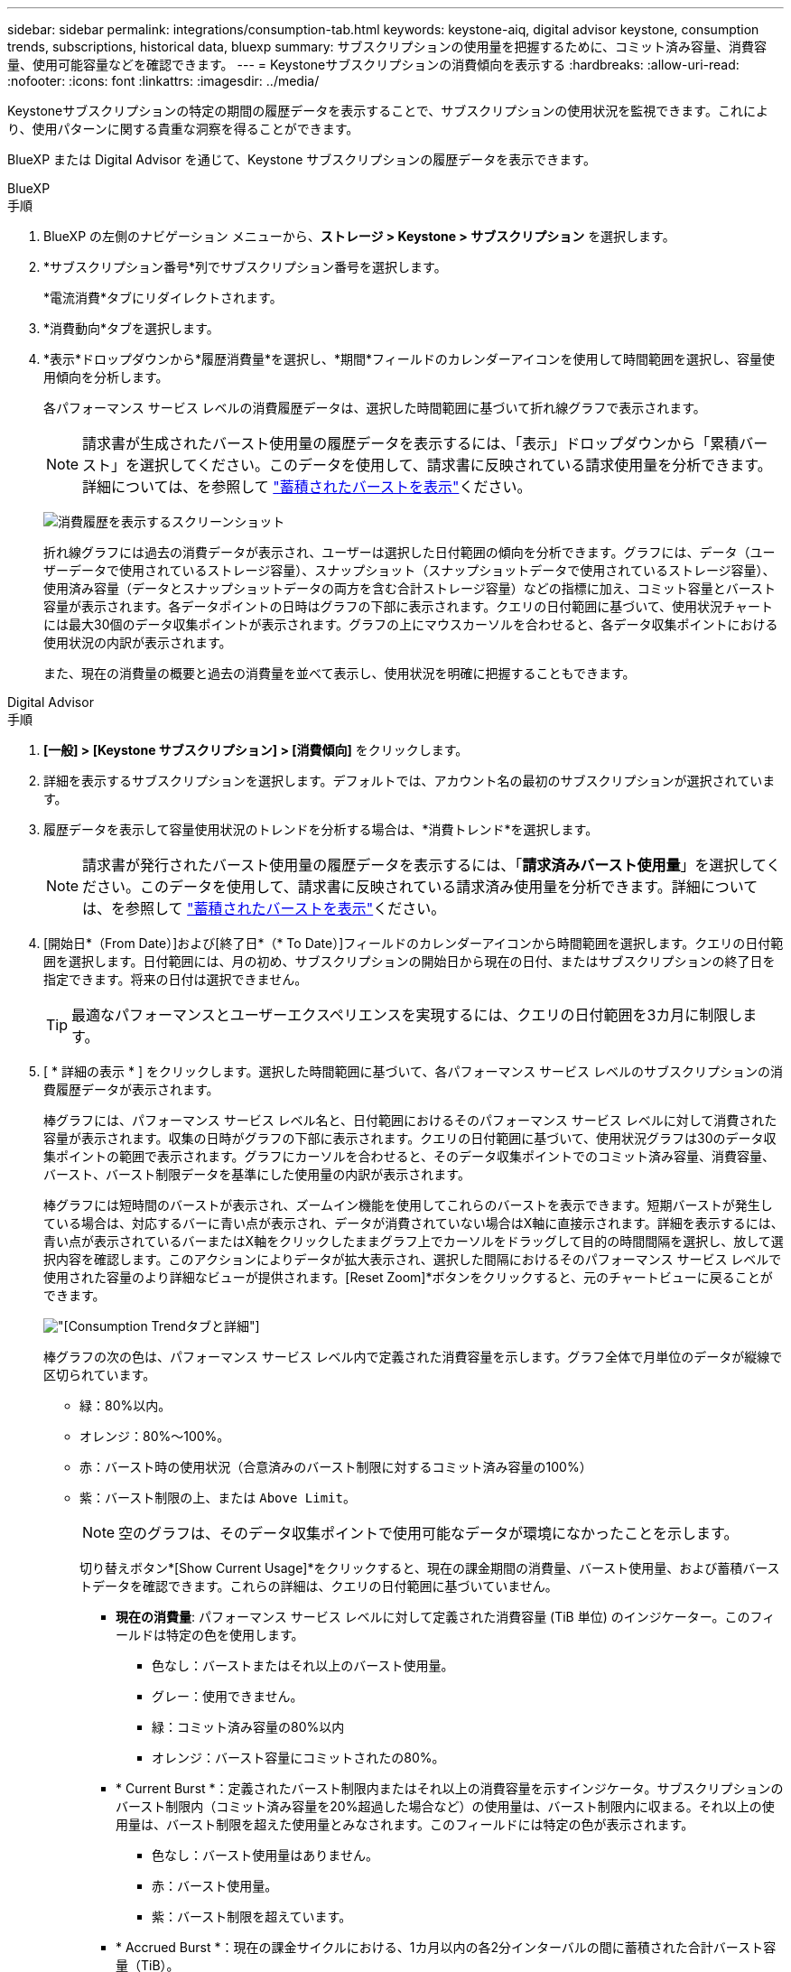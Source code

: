---
sidebar: sidebar 
permalink: integrations/consumption-tab.html 
keywords: keystone-aiq, digital advisor keystone, consumption trends, subscriptions, historical data, bluexp 
summary: サブスクリプションの使用量を把握するために、コミット済み容量、消費容量、使用可能容量などを確認できます。 
---
= Keystoneサブスクリプションの消費傾向を表示する
:hardbreaks:
:allow-uri-read: 
:nofooter: 
:icons: font
:linkattrs: 
:imagesdir: ../media/


[role="lead"]
Keystoneサブスクリプションの特定の期間の履歴データを表示することで、サブスクリプションの使用状況を監視できます。これにより、使用パターンに関する貴重な洞察を得ることができます。

BlueXP または Digital Advisor を通じて、Keystone サブスクリプションの履歴データを表示できます。

[role="tabbed-block"]
====
.BlueXP
--
.手順
. BlueXP の左側のナビゲーション メニューから、*ストレージ > Keystone > サブスクリプション* を選択します。
. *サブスクリプション番号*列でサブスクリプション番号を選択します。
+
*電流消費*タブにリダイレクトされます。

. *消費動向*タブを選択します。
. *表示*ドロップダウンから*履歴消費量*を選択し、*期間*フィールドのカレンダーアイコンを使用して時間範囲を選択し、容量使用傾向を分析します。
+
各パフォーマンス サービス レベルの消費履歴データは、選択した時間範囲に基づいて折れ線グラフで表示されます。

+

NOTE: 請求書が生成されたバースト使用量の履歴データを表示するには、「表示」ドロップダウンから「累積バースト」を選択してください。このデータを使用して、請求書に反映されている請求使用量を分析できます。詳細については、を参照して link:../integrations/consumption-tab.html#view-accrued-burst["蓄積されたバーストを表示"]ください。

+
image:bxp-consumption-trend.png["消費履歴を表示するスクリーンショット"]

+
折れ線グラフには過去の消費データが表示され、ユーザーは選択した日付範囲の傾向を分析できます。グラフには、データ（ユーザーデータで使用されているストレージ容量）、スナップショット（スナップショットデータで使用されているストレージ容量）、使用済み容量（データとスナップショットデータの両方を含む合計ストレージ容量）などの指標に加え、コミット容量とバースト容量が表示されます。各データポイントの日時はグラフの下部に表示されます。クエリの日付範囲に基づいて、使用状況チャートには最大30個のデータ収集ポイントが表示されます。グラフの上にマウスカーソルを合わせると、各データ収集ポイントにおける使用状況の内訳が表示されます。

+
また、現在の消費量の概要と過去の消費量を並べて表示し、使用状況を明確に把握することもできます。



--
.Digital Advisor
--
.手順
. *[一般] > [Keystone サブスクリプション] > [消費傾向]* をクリックします。
. 詳細を表示するサブスクリプションを選択します。デフォルトでは、アカウント名の最初のサブスクリプションが選択されています。
. 履歴データを表示して容量使用状況のトレンドを分析する場合は、*消費トレンド*を選択します。
+

NOTE: 請求書が発行されたバースト使用量の履歴データを表示するには、「*請求済みバースト使用量*」を選択してください。このデータを使用して、請求書に反映されている請求済み使用量を分析できます。詳細については、を参照して link:../integrations/consumption-tab.html#view-accrued-burst["蓄積されたバーストを表示"]ください。

. [開始日*（From Date）]および[終了日*（* To Date）]フィールドのカレンダーアイコンから時間範囲を選択します。クエリの日付範囲を選択します。日付範囲には、月の初め、サブスクリプションの開始日から現在の日付、またはサブスクリプションの終了日を指定できます。将来の日付は選択できません。
+

TIP: 最適なパフォーマンスとユーザーエクスペリエンスを実現するには、クエリの日付範囲を3カ月に制限します。

. [ * 詳細の表示 * ] をクリックします。選択した時間範囲に基づいて、各パフォーマンス サービス レベルのサブスクリプションの消費履歴データが表示されます。
+
棒グラフには、パフォーマンス サービス レベル名と、日付範囲におけるそのパフォーマンス サービス レベルに対して消費された容量が表示されます。収集の日時がグラフの下部に表示されます。クエリの日付範囲に基づいて、使用状況グラフは30のデータ収集ポイントの範囲で表示されます。グラフにカーソルを合わせると、そのデータ収集ポイントでのコミット済み容量、消費容量、バースト、バースト制限データを基準にした使用量の内訳が表示されます。

+
棒グラフには短時間のバーストが表示され、ズームイン機能を使用してこれらのバーストを表示できます。短期バーストが発生している場合は、対応するバーに青い点が表示され、データが消費されていない場合はX軸に直接示されます。詳細を表示するには、青い点が表示されているバーまたはX軸をクリックしたままグラフ上でカーソルをドラッグして目的の時間間隔を選択し、放して選択内容を確認します。このアクションによりデータが拡大表示され、選択した間隔におけるそのパフォーマンス サービス レベルで使用された容量のより詳細なビューが提供されます。[Reset Zoom]*ボタンをクリックすると、元のチャートビューに戻ることができます。

+
image:aiq-ks-subtime-7.png["[Consumption Trend]タブと詳細"]

+
棒グラフの次の色は、パフォーマンス サービス レベル内で定義された消費容量を示します。グラフ全体で月単位のデータが縦線で区切られています。

+
** 緑：80%以内。
** オレンジ：80%～100%。
** 赤：バースト時の使用状況（合意済みのバースト制限に対するコミット済み容量の100%）
** 紫：バースト制限の上、または `Above Limit`。
+

NOTE: 空のグラフは、そのデータ収集ポイントで使用可能なデータが環境になかったことを示します。

+
切り替えボタン*[Show Current Usage]*をクリックすると、現在の課金期間の消費量、バースト使用量、および蓄積バーストデータを確認できます。これらの詳細は、クエリの日付範囲に基づいていません。

+
*** *現在の消費量*: パフォーマンス サービス レベルに対して定義された消費容量 (TiB 単位) のインジケーター。このフィールドは特定の色を使用します。
+
**** 色なし：バーストまたはそれ以上のバースト使用量。
**** グレー：使用できません。
**** 緑：コミット済み容量の80%以内
**** オレンジ：バースト容量にコミットされたの80%。


*** * Current Burst *：定義されたバースト制限内またはそれ以上の消費容量を示すインジケータ。サブスクリプションのバースト制限内（コミット済み容量を20%超過した場合など）の使用量は、バースト制限内に収まる。それ以上の使用量は、バースト制限を超えた使用量とみなされます。このフィールドには特定の色が表示されます。
+
**** 色なし：バースト使用量はありません。
**** 赤：バースト使用量。
**** 紫：バースト制限を超えています。


*** * Accrued Burst *：現在の課金サイクルにおける、1カ月以内の各2分インターバルの間に蓄積された合計バースト容量（TiB）。






--
====


== 累積バースト計算

1カ月間の累積バースト使用量は次のように計算されます。

[月のバーストの合計/（月の日数）x 24 x 60）] x間隔の期間

次の式を使用して、短期間（2分ごとなど）の蓄積バーストを計算できます。

[バースト/（月内の日数）x 24 x 60（Burst /（Days in Month）x 24 x 60）] xインターバル期間

バーストは、消費容量とコミット済み容量の差です。たとえば、30日間の月単位で、消費容量が120TiBに達し、2分間隔でコミット済み容量が100TiBの場合、バースト容量は20TiBになり、その間隔での累積バースト使用量は0.000925926TiBに相当します。



== 蓄積されたバーストを表示

累積バーストデータ使用量は、BlueXPまたはDigital Advisorで確認できます。BlueXPの「消費傾向」タブの「表示」ドロップダウンから「累積バースト」を選択した場合、またはDigital Advisorの「消費傾向」タブの「請求済み累積バースト」オプションを選択した場合、選択した請求期間に応じて、月ごとまたは四半期ごとに累積バーストデータ使用量を確認できます。このデータは請求済みの過去12カ月間のデータであり、過去30カ月までの期間を日付範囲で照会できます。棒グラフには請求されたデータが表示され、使用量がまだ請求されていない場合は、その期間の_Pending_としてマークされます。


TIP: 請求される累積バースト使用量は、パフォーマンス サービス レベルのコミット済みおよび消費済み容量に基づいて、請求期間ごとに計算されます。

四半期請求期間の場合、月額プランがその月の1^st^以外の日付に開始された場合、四半期請求書はその後の90日間をカバーします。たとえば、サブスクリプションが8月15日に開始された場合、8月15日から10月14日までの期間の請求書が生成されます。

請求を四半期単位から月単位に切り替えた場合でも、四半期ごとの請求書は90日の期間をカバーし、四半期の最後の月に四半期ごとの請求書とその月の残りの日数分の2つの請求書が生成されます。この移行により、毎月の請求期間が翌月の1^st^から開始されるようになります。たとえば、サブスクリプションが10月15日に開始された場合、毎月の請求期間が2月1日に始まる前に、1月15日から1月14日までと1月15日から31日までの2件の請求書が届きます。

image:accr-burst-2.png["累積バースト使用量（四半期ごと）"]

この機能は、プレビューのみのモードで使用できます。この機能の詳細については、KSMにお問い合わせください。



== 日単位のバーストデータ使用量を表示

BlueXPまたはDigital Advisorでは、月次または四半期の請求期間における日々の累積バーストデータ使用量を確認できます。BlueXPでは、「消費傾向」タブの「表示」ドロップダウンから「累積バースト」を選択すると、「日数別の累積バースト」テーブルに、タイムスタンプ、コミット済み、消費済み、累積バースト容量などの詳細なデータが表示されます。

image:bxp-accrued-burst-days.png["日別累積バーストテーブルを示すスクリーンショット"]

Digital Advisor で、*請求済み累積バースト* オプションから請求データを表示するバーをクリックすると、棒グラフの下に請求可能なプロビジョニング済み容量セクションが表示され、グラフと表の両方の表示オプションが提供されます。デフォルトのグラフビューには、日単位のバーストデータ使用量が折れ線グラフ形式で表示され、時間の経過に伴う使用量の変化が示されます。

image:invoiced-daily-accr-burst-1.png["棒グラフを示すスクリーンショット"]

1日あたりの累積バーストデータ使用量を折れ線グラフで示す例：

image:invoiced-daily-accr-burst-date.png["バースト使用量データを折れ線グラフ形式で示すスクリーンショット"]

グラフの右上隅にある* Table *オプションをクリックすると、テーブルビューに切り替えることができます。テーブル ビューには、パフォーマンス サービス レベル、タイムスタンプ、コミットされた容量、消費された容量、課金対象のプロビジョニングされた容量など、詳細な毎日の使用量メトリックが表示されます。これらの詳細のレポートをCSV形式で生成して、将来の使用や比較に使用することもできます。



== MetroClusterの高度なデータ保護のリファレンスチャート

高度なデータ保護アドオン サービスに加入している場合は、Digital Advisor の *消費傾向* タブで MetroCluster パートナー サイトの消費データの内訳を表示できます。

高度なデータ保護アドオンサービスの詳細については、を参照してください link:../concepts/adp.html["高度なデータ保護"]。

ONTAP ストレージ環境内のクラスタが MetroCluster セットアップで構成されている場合、Keystone サブスクリプションの消費データが同じ履歴データ チャートに分割され、基本パフォーマンス サービス レベルのプライマリ サイトとミラー サイトでの消費量が表示されます。


NOTE: 消費量の棒グラフは、基本パフォーマンスサービスレベルのみで分割されています。高度なデータ保護アドオンサービス（_Advanced Data-Protect_ パフォーマンスサービスレベル）では、この区分は表示されません。

.高度なデータ保護パフォーマンスサービスレベル
_Advanced Data-Protect_ パフォーマンス サービス レベルでは、総消費量はパートナー サイト間で分割され、各パートナー サイトでの使用量は個別のサブスクリプションに反映され、課金されます。1 つのサブスクリプションはプライマリ サイト用、もう 1 つはミラー サイト用です。そのため、*消費トレンド*タブでプライマリサイトのサブスクリプション番号を選択すると、高度なデータ保護アドオンサービスの消費グラフにプライマリサイトのみの個別の消費の詳細が表示されます。MetroCluster構成の各パートナーサイトはソースとミラーの両方として機能するため、各サイトでの合計消費量には、そのサイトに作成されたソースボリュームとミラーボリュームが含まれます。


TIP: [* Current Consumption]タブでサブスクリプションの追跡IDの横にあるツールチップを使用すると、MetroClusterセットアップでパートナーサブスクリプションを特定できます。

.基本パフォーマンスサービスレベル
基本パフォーマンス サービス レベルでは、各ボリュームはプライマリ サイトとミラー サイトでプロビジョニングされたとおりに課金されるため、同じ棒グラフがプライマリ サイトとミラー サイトでの消費量に応じて分割されます。

.プライマリサブスクリプションで表示される内容
次の画像は、_Extreme_ パフォーマンス サービス レベル (基本パフォーマンス サービス レベル) とプライマリ サブスクリプション番号のグラフを示しています。同じ履歴データチャートには、プライマリサイトで使用されているのと同じカラーコードの明るい色合いでミラーサイトの使用状況も示されます。マウスにカーソルを合わせると、プライマリサイトとミラーサイトの消費量の内訳（TiB）がそれぞれ22.24TiBと14.86TiBで表示されます。

image:mcc-chart-1.png["MCCプライマリ"]

_Advanced Data-Protect_ パフォーマンス サービス レベルの場合、グラフは次のようになります。

image:adp-src-1.png["MCCプライマリベース"]

.セカンダリ（ミラーサイト）サブスクリプションで表示される情報
セカンダリ サブスクリプションを確認すると、パートナー サイトと同じデータ収集ポイントの _Extreme_ パフォーマンス サービス レベル (基本パフォーマンス サービス レベル) の棒グラフが反転しており、プライマリ サイトとミラー サイトでの消費量の内訳がそれぞれ 14.86 TiB と 22.24 TiB であることがわかります。

image:mcc-chart-mirror-1.png["MCCミラー"]

_Advanced Data-Protect_ パフォーマンス サービス レベルでは、パートナー サイトと同じ収集ポイントのグラフは次のようになります。

image:adp-mir-1.png["MCCミラーベース"]

MetroCluster によるデータの保護方法については、を参照してください https://docs.netapp.com/us-en/ontap-metrocluster/manage/concept_understanding_mcc_data_protection_and_disaster_recovery.html["MetroCluster のデータ保護とディザスタリカバリについて理解する"^]。
